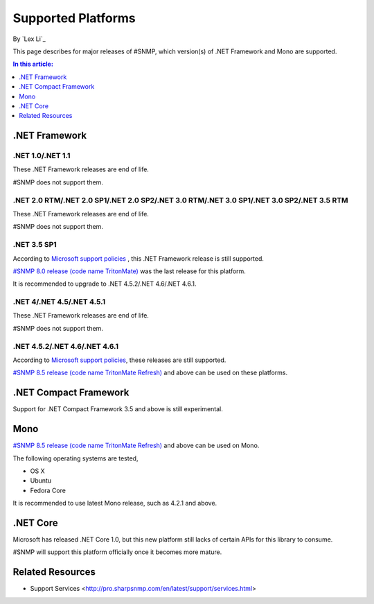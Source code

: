Supported Platforms
===================

By `Lex Li`_

This page describes for major releases of #SNMP, which version(s) of .NET Framework and Mono are supported.

.. contents:: In this article:
  :local:
  :depth: 1

.NET Framework
--------------

.NET 1.0/.NET 1.1
^^^^^^^^^^^^^^^^^
These .NET Framework releases are end of life.

#SNMP does not support them.

.NET 2.0 RTM/.NET 2.0 SP1/.NET 2.0 SP2/.NET 3.0 RTM/.NET 3.0 SP1/.NET 3.0 SP2/.NET 3.5 RTM
^^^^^^^^^^^^^^^^^^^^^^^^^^^^^^^^^^^^^^^^^^^^^^^^^^^^^^^^^^^^^^^^^^^^^^^^^^^^^^^^^^^^^^^^^^
These .NET Framework releases are end of life.

#SNMP does not support them.

.NET 3.5 SP1
^^^^^^^^^^^^
According to `Microsoft support policies <https://support.microsoft.com/en-us/lifecycle#gp/Framework_FAQ>`_ , this .NET Framework release is still supported.

`#SNMP 8.0 release (code name TritonMate) <https://sharpsnmplib.codeplex.com/releases/view/79079>`_ was the last release for this platform.

It is recommended to upgrade to .NET 4.5.2/.NET 4.6/.NET 4.6.1.

.NET 4/.NET 4.5/.NET 4.5.1
^^^^^^^^^^^^^^^^^^^^^^^^^^
These .NET Framework releases are end of life.

#SNMP does not support them.

.NET 4.5.2/.NET 4.6/.NET 4.6.1
^^^^^^^^^^^^^^^^^^^^^^^^^^^^^^
According to `Microsoft support policies <https://support.microsoft.com/en-us/lifecycle#gp/Framework_FAQ>`_, these releases are still supported.

`#SNMP 8.5 release (code name TritonMate Refresh) <https://sharpsnmplib.codeplex.com/releases/view/118578>`_ and above can be used on these platforms.

.NET Compact Framework
----------------------
Support for .NET Compact Framework 3.5 and above is still experimental.

Mono
----
`#SNMP 8.5 release (code name TritonMate Refresh) <https://sharpsnmplib.codeplex.com/releases/view/118578>`_ and above can be used on Mono.

The following operating systems are tested,

* OS X
* Ubuntu
* Fedora Core

It is recommended to use latest Mono release, such as 4.2.1 and above.

.NET Core
---------
Microsoft has released .NET Core 1.0, but this new platform still lacks of certain APIs for this library to consume.

#SNMP will support this platform officially once it becomes more mature.

Related Resources
-----------------

- Support Services <http://pro.sharpsnmp.com/en/latest/support/services.html>
